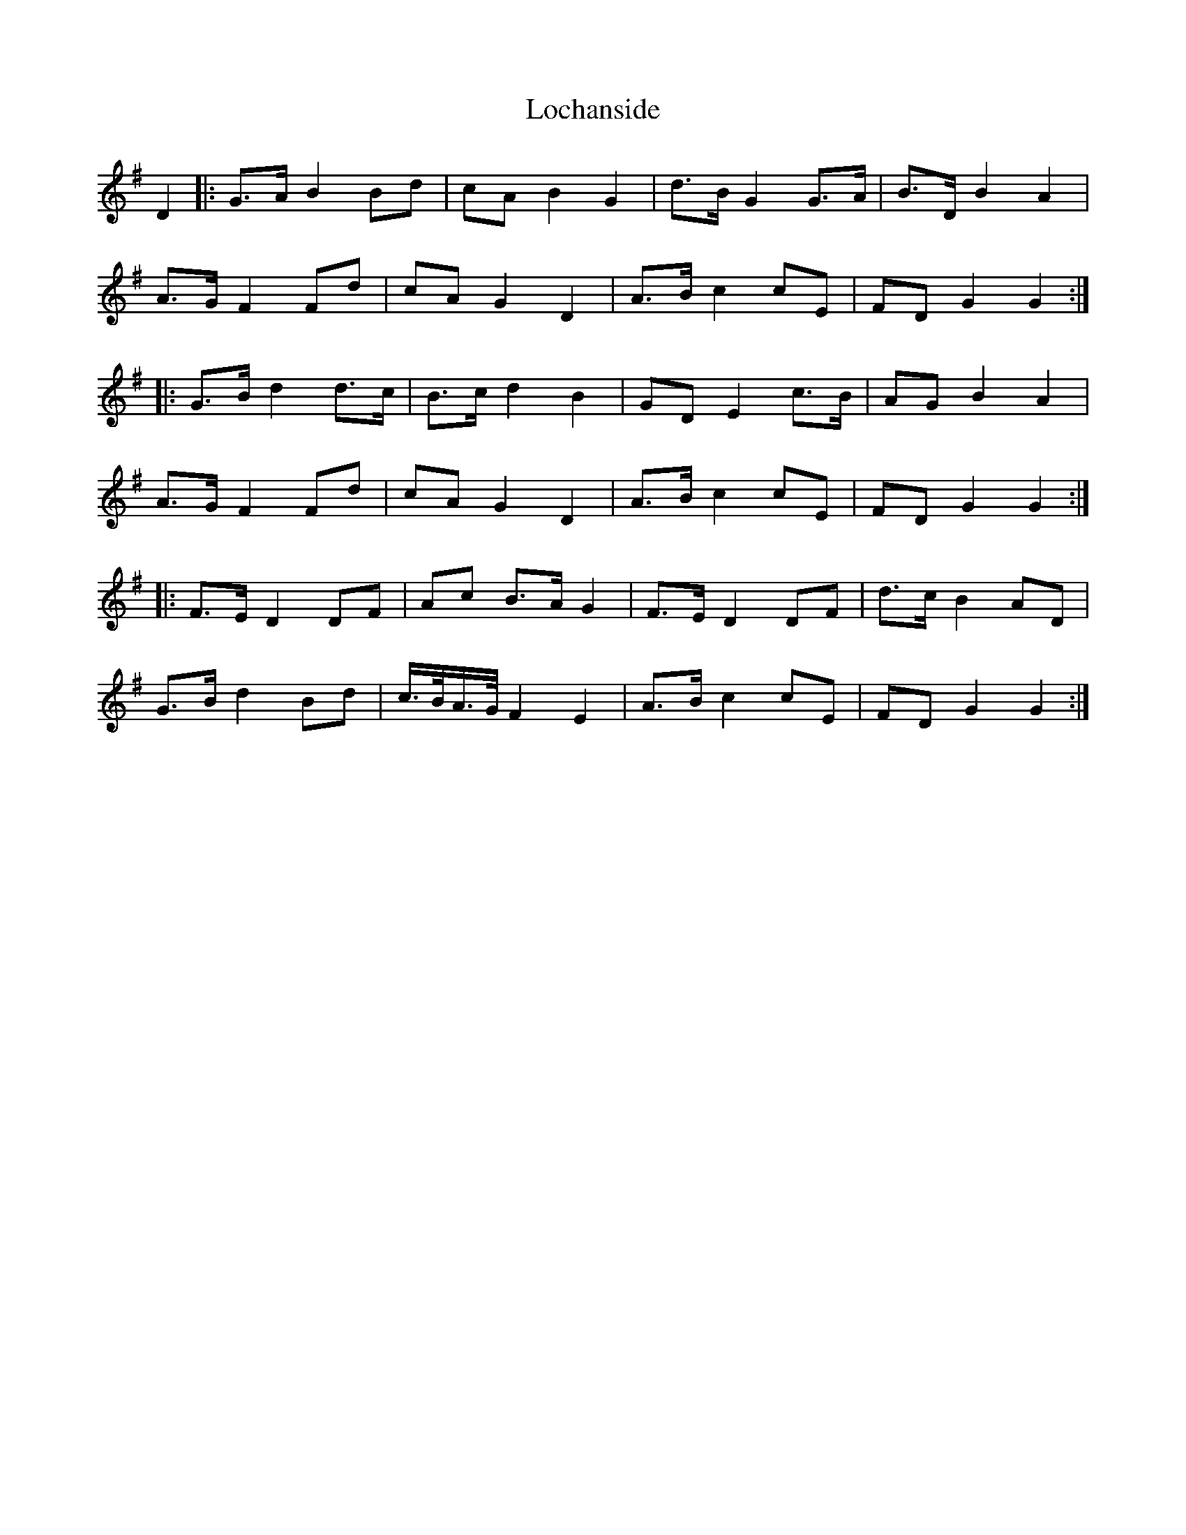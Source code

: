X: 23948
T: Lochanside
R: march
M: 
K: Gmajor
D2|:G>A B2 Bd|cA B2 G2|d>B G2 G>A|B>D B2 A2|
A>G F2 Fd|cA G2 D2|A>B c2 cE|FD G2 G2:|
|:G>B d2 d>c|B>c d2 B2|GD E2 c>B|AG B2 A2|
A>G F2 Fd|cA G2 D2|A>B c2 cE|FD G2 G2:|
|:F>E D2 DF|Ac B>A G2|F>E D2 DF|d>c B2 AD|
G>B d2 Bd|c/>B/A/>G/ F2 E2|A>B c2 cE|FD G2 G2:|

